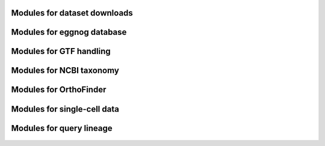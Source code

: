 Modules for dataset downloads
=============================

 .. toctree::

    orthomap.datasets

Modules for eggnog database
============================

 .. toctree::

    orthomap.eggnog2orthomap

Modules for GTF handling
========================

 .. toctree::

    orthomap.gtf2t2g

Modules for NCBI taxonomy
=========================

 .. toctree::

    orthomap.ncbitax

Modules for OrthoFinder
=======================

 .. toctree::

    orthomap.of2orthomap

Modules for single-cell data
============================

 .. toctree::

    orthomap.orthomap2tei

Modules for query lineage
=========================

 .. toctree::

    orthomap.qlin
